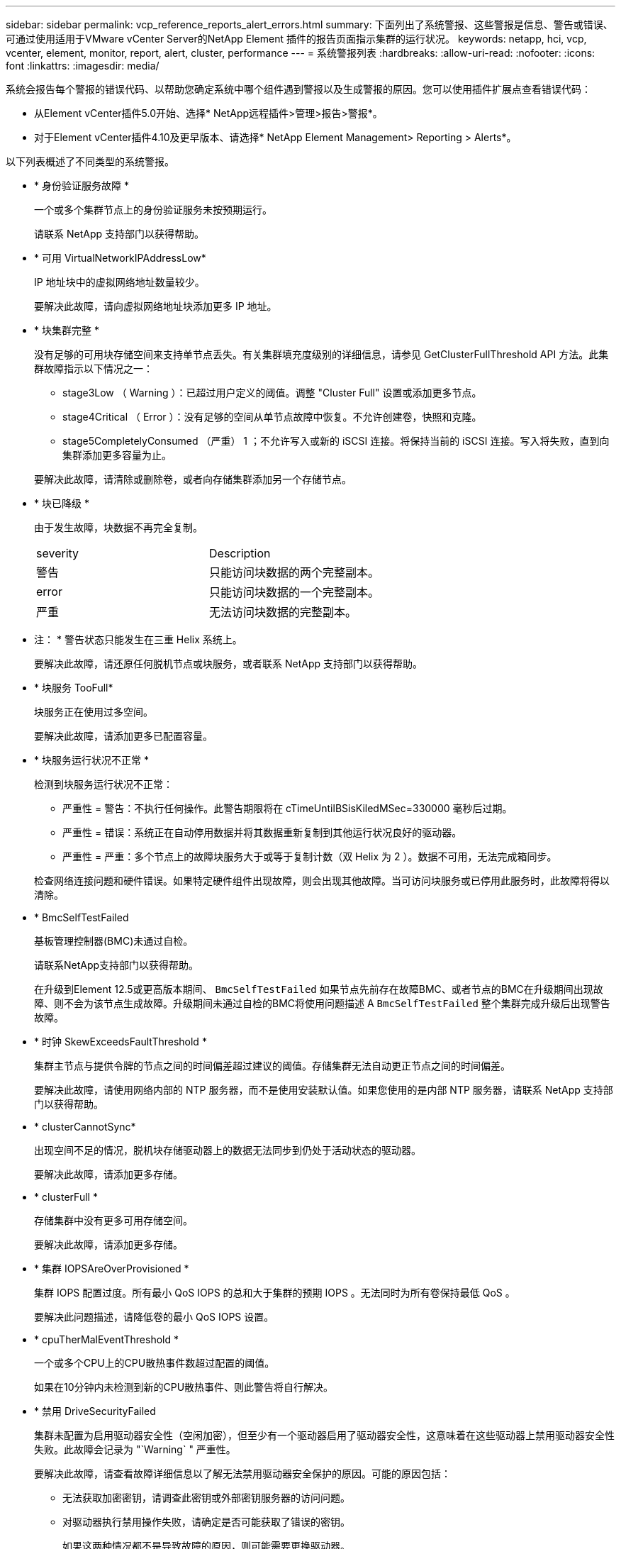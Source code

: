 ---
sidebar: sidebar 
permalink: vcp_reference_reports_alert_errors.html 
summary: 下面列出了系统警报、这些警报是信息、警告或错误、可通过使用适用于VMware vCenter Server的NetApp Element 插件的报告页面指示集群的运行状况。 
keywords: netapp, hci, vcp, vcenter, element, monitor, report, alert, cluster, performance 
---
= 系统警报列表
:hardbreaks:
:allow-uri-read: 
:nofooter: 
:icons: font
:linkattrs: 
:imagesdir: media/


[role="lead"]
系统会报告每个警报的错误代码、以帮助您确定系统中哪个组件遇到警报以及生成警报的原因。您可以使用插件扩展点查看错误代码：

* 从Element vCenter插件5.0开始、选择* NetApp远程插件>管理>报告>警报*。
* 对于Element vCenter插件4.10及更早版本、请选择* NetApp Element Management> Reporting > Alerts*。


以下列表概述了不同类型的系统警报。

* * 身份验证服务故障 *
+
一个或多个集群节点上的身份验证服务未按预期运行。

+
请联系 NetApp 支持部门以获得帮助。

* * 可用 VirtualNetworkIPAddressLow*
+
IP 地址块中的虚拟网络地址数量较少。

+
要解决此故障，请向虚拟网络地址块添加更多 IP 地址。

* * 块集群完整 *
+
没有足够的可用块存储空间来支持单节点丢失。有关集群填充度级别的详细信息，请参见 GetClusterFullThreshold API 方法。此集群故障指示以下情况之一：

+
** stage3Low （ Warning ）：已超过用户定义的阈值。调整 "Cluster Full" 设置或添加更多节点。
** stage4Critical （ Error ）：没有足够的空间从单节点故障中恢复。不允许创建卷，快照和克隆。
** stage5CompletelyConsumed （严重） 1 ；不允许写入或新的 iSCSI 连接。将保持当前的 iSCSI 连接。写入将失败，直到向集群添加更多容量为止。


+
要解决此故障，请清除或删除卷，或者向存储集群添加另一个存储节点。

* * 块已降级 *
+
由于发生故障，块数据不再完全复制。

+
|===


| severity | Description 


 a| 
警告
 a| 
只能访问块数据的两个完整副本。



 a| 
error
 a| 
只能访问块数据的一个完整副本。



 a| 
严重
 a| 
无法访问块数据的完整副本。

|===
+
* 注： * 警告状态只能发生在三重 Helix 系统上。

+
要解决此故障，请还原任何脱机节点或块服务，或者联系 NetApp 支持部门以获得帮助。

* * 块服务 TooFull*
+
块服务正在使用过多空间。

+
要解决此故障，请添加更多已配置容量。

* * 块服务运行状况不正常 *
+
检测到块服务运行状况不正常：

+
** 严重性 = 警告：不执行任何操作。此警告期限将在 cTimeUntilBSisKiledMSec=330000 毫秒后过期。
** 严重性 = 错误：系统正在自动停用数据并将其数据重新复制到其他运行状况良好的驱动器。
** 严重性 = 严重：多个节点上的故障块服务大于或等于复制计数（双 Helix 为 2 ）。数据不可用，无法完成箱同步。


+
检查网络连接问题和硬件错误。如果特定硬件组件出现故障，则会出现其他故障。当可访问块服务或已停用此服务时，此故障将得以清除。

* * BmcSelfTestFailed
+
基板管理控制器(BMC)未通过自检。

+
请联系NetApp支持部门以获得帮助。

+
在升级到Element 12.5或更高版本期间、 `BmcSelfTestFailed` 如果节点先前存在故障BMC、或者节点的BMC在升级期间出现故障、则不会为该节点生成故障。升级期间未通过自检的BMC将使用问题描述 A `BmcSelfTestFailed` 整个集群完成升级后出现警告故障。

* * 时钟 SkewExceedsFaultThreshold *
+
集群主节点与提供令牌的节点之间的时间偏差超过建议的阈值。存储集群无法自动更正节点之间的时间偏差。

+
要解决此故障，请使用网络内部的 NTP 服务器，而不是使用安装默认值。如果您使用的是内部 NTP 服务器，请联系 NetApp 支持部门以获得帮助。

* * clusterCannotSync*
+
出现空间不足的情况，脱机块存储驱动器上的数据无法同步到仍处于活动状态的驱动器。

+
要解决此故障，请添加更多存储。

* * clusterFull *
+
存储集群中没有更多可用存储空间。

+
要解决此故障，请添加更多存储。

* * 集群 IOPSAreOverProvisioned *
+
集群 IOPS 配置过度。所有最小 QoS IOPS 的总和大于集群的预期 IOPS 。无法同时为所有卷保持最低 QoS 。

+
要解决此问题描述，请降低卷的最小 QoS IOPS 设置。

* * cpuTherMalEventThreshold *
+
一个或多个CPU上的CPU散热事件数超过配置的阈值。

+
如果在10分钟内未检测到新的CPU散热事件、则此警告将自行解决。

* * 禁用 DriveSecurityFailed
+
集群未配置为启用驱动器安全性（空闲加密），但至少有一个驱动器启用了驱动器安全性，这意味着在这些驱动器上禁用驱动器安全性失败。此故障会记录为 "`Warning` " 严重性。

+
要解决此故障，请查看故障详细信息以了解无法禁用驱动器安全保护的原因。可能的原因包括：

+
** 无法获取加密密钥，请调查此密钥或外部密钥服务器的访问问题。
** 对驱动器执行禁用操作失败，请确定是否可能获取了错误的密钥。


+
如果这两种情况都不是导致故障的原因，则可能需要更换驱动器。

+
您可以尝试恢复未成功禁用安全的驱动器，即使提供的身份验证密钥正确也是如此。要执行此操作，请将驱动器移至 "Available" （可用）以从系统中删除，对驱动器执行安全擦除并将其移回 "Active" （活动）。

* * 已断开 ClusterPair*
+
集群对已断开连接或配置不正确。

+
检查集群之间的网络连接。

* * 断开 RemoteNode*
+
远程节点已断开连接或配置不正确。

+
检查节点之间的网络连接。

* * 断开 SnapMirrorEndpoint*
+
远程 SnapMirror 端点已断开连接或配置不正确。

+
检查集群与远程 SnapMirrorEndpoint 之间的网络连接。

* * 可用驱动器 *
+
集群中有一个或多个驱动器可用。通常，所有集群都应添加所有驱动器，而不应使任何驱动器处于可用状态。如果意外出现此故障，请联系 NetApp 支持部门。

+
要解决此故障，请向存储集群添加任何可用驱动器。

* * 驱动器已启用 *
+
当一个或多个驱动器发生故障时，集群将返回此故障，表示以下情况之一：

+
** 驱动器管理器无法访问此驱动器。
** 分区或块服务失败次数过多，可能是由于驱动器读取或写入失败，无法重新启动。
** 驱动器缺失。
** 无法访问节点的主服务（此节点中的所有驱动器均视为缺失 / 故障）。
** 驱动器已锁定，无法获取驱动器的身份验证密钥。
** 驱动器已锁定，解锁操作失败。


+
要解决此问题描述，请执行以下操作：

+
** 检查节点的网络连接。
** 更换驱动器。
** 确保身份验证密钥可用。


* * 驱动器运行状况故障 *
+
驱动器未通过智能运行状况检查，因此驱动器的功能会降低。此故障具有严重严重性级别：

+
** 插槽中序列号为 < 序列号 > 的驱动器： < 节点插槽 >< 驱动器插槽 > 未通过 SMART 整体运行状况检查。


+
要解决此故障，请更换驱动器。

* * 驱动器 WearFault *
+
驱动器的剩余寿命已降至阈值以下，但它仍在运行。此故障可能存在两个严重性级别：严重和警告：

+
** 序列号为 < 序列号 > 的驱动器插槽： < 节点插槽 >< 驱动器插槽 > 具有严重的损耗级别。
** 驱动器的插槽： <node slot><drive slot> 中的序列号为 <serial number> ，因此预留的损耗较低。


+
要解决此故障，请尽快更换驱动器。

* * 双工 ClusterMasterCandidate*
+
检测到多个存储集群候选主存储。

+
请联系 NetApp 支持部门以获得帮助。

* * 启用 DriveSecurityFailed
+
集群已配置为需要驱动器安全性（空闲加密），但至少一个驱动器无法启用驱动器安全性。此故障会记录为 "`Warning` " 严重性。

+
要解决此故障，请查看故障详细信息以了解无法启用驱动器安全保护的原因。可能的原因包括：

+
** 无法获取加密密钥，请调查此密钥或外部密钥服务器的访问问题。
** 驱动器上的启用操作失败，请确定是否可能获取了错误的密钥。如果这两种情况都不是导致故障的原因，则可能需要更换驱动器。


+
您可以尝试恢复未成功启用安全保护的驱动器，即使提供的身份验证密钥正确也是如此。要执行此操作，请将驱动器移至 "Available" （可用）以从系统中删除，对驱动器执行安全擦除并将其移回 "Active" （活动）。

* * 信号群已降级 *
+
一个或多个集合节点已断开网络连接或电源。

+
要解决此故障，请还原网络连接或电源。

* * 异常 *
+
报告的故障不是例行故障。这些故障不会自动从故障队列中清除。

+
请联系 NetApp 支持部门以获得帮助。

* * 故障空间 TooFull*
+
块服务未响应数据写入请求。这会导致分区服务用尽存储失败写入的空间。

+
要解决此故障，请还原块服务功能，以允许继续正常写入并从分区服务刷新故障空间。

* * 风扇传感器 *
+
风扇传感器出现故障或缺失。

+
要解决此故障，请更换任何出现故障的硬件。

* * 光纤通道访问已降级 *
+
光纤通道节点在一段时间内未通过其存储 IP 对存储集群中的其他节点做出响应。在此状态下，节点将被视为无响应并生成集群故障。

+
检查网络连接。

* * 光纤通道访问不可用 *
+
所有光纤通道节点均无响应。此时将显示节点 ID 。

+
检查网络连接。

* * fibreChannelActiveIxL*
+
IXL Nexus 计数即将达到支持的限制，即每个光纤通道节点具有 8000 个活动会话。

+
** 最佳实践限制为 5500 。
** 警告限制为 7500 。
** 最大限制（未强制实施）为 8192 。


+
要解决此故障，请将 IXL Nexus 计数降至最佳实践限制 5500 以下。

* * fibreChannelConfig*
+
此集群故障指示以下情况之一：

+
** PCI 插槽上存在意外的光纤通道端口。
** 存在意外的光纤通道 HBA 型号。
** 光纤通道 HBA 的固件存在问题。
** 光纤通道端口未联机。
** 有一个永久性问题描述正在配置光纤通道直通。


+
请联系 NetApp 支持部门以获得帮助。

* * 光纤通道 IOPS*
+
集群中光纤通道节点的总 IOPS 计数即将达到 IOPS 限制。限制包括：

+
** FC0025 ：每个光纤通道节点 4 k 块大小时的 IOPS 限制为 450 k 。
** FCN001 ：每个光纤通道节点 4 K 块大小时的 625K 操作数限制。


+
要解决此故障，请在所有可用光纤通道节点之间平衡负载。

* * fibreChannelStaticIxL*
+
IXL Nexus 计数即将达到支持的限制，即每个光纤通道节点有 16000 个静态会话。

+
** 最佳实践限制为 11000 。
** 警告限制为 15000 。
** 最大限制（强制实施）为 16384 。


+
要解决此故障，请将 IXL Nexus 计数降至最佳实践限制 11000 以下。

* * 文件系统容量低 *
+
其中一个文件系统空间不足。

+
要解决此故障，请向文件系统添加更多容量。

* *文件系统IsReadOnly *
+
文件系统已移至只读模式。

+
请联系 NetApp 支持部门以获得帮助。

* * fipsDrivesMismatch*
+
已将非 FIPS 驱动器物理插入支持 FIPS 的存储节点，或者已将 FIPS 驱动器物理插入非 FIPS 存储节点。每个节点会生成一个故障，并列出所有受影响的驱动器。

+
要解决此故障，请卸下或更换不匹配的相关驱动器。

* * fipsDrivesOutOfCompliance"
+
在启用 FIPS 驱动器功能后，系统检测到已禁用空闲加密。如果启用了 FIPS 驱动器功能且存储集群中存在非 FIPS 驱动器或节点，则也会生成此故障。

+
要解决此故障，请启用空闲加密或从存储集群中删除非 FIPS 硬件。

* * fipsSelfTestFailure*
+
FIPS 子系统在自检期间检测到故障。

+
请联系 NetApp 支持部门以获得帮助。

* * 硬件配置不匹配 *
+
此集群故障指示以下情况之一：

+
** 此配置与节点定义不匹配。
** 此类节点的驱动器大小不正确。
** 检测到不受支持的驱动器。可能的原因是，安装的 Element 版本无法识别此驱动器。建议更新此节点上的 Element 软件。
** 驱动器固件不匹配。
** 驱动器加密功能状态与节点不匹配。


+
请联系 NetApp 支持部门以获得帮助。

* * idPCertificateExpiration*
+
用于第三方身份提供程序（ IdP ）的集群服务提供商 SSL 证书即将到期或已过期。此故障会根据紧急程度使用以下严重性：

+
|===


| severity | Description 


 a| 
警告
 a| 
证书将在 30 天内过期。



 a| 
error
 a| 
证书将在 7 天内过期。



 a| 
严重
 a| 
证书将在 3 天内过期或已过期。

|===
+
要解决此故障，请在 SSL 证书过期之前对其进行更新。将UpdateIdpConfiguration API方法与结合使用 `refreshCertificateExpirationTime=true` 以提供更新后的SSL证书。

* * 不一致的绑定模式 *
+
VLAN 设备上缺少绑定模式。此故障将显示预期的绑定模式和当前正在使用的绑定模式。



* * 不一致的 Mtus*
+
此集群故障指示以下情况之一：

+
** Bond1G mismatch ：在绑定 1G 接口上检测到 MTU 不一致。
** Bond10G mismatch ：在绑定 10G 接口上检测到 MTU 不一致。


+
此故障将显示相关节点以及关联的 MTU 值。

* * 不一致的路由规则 *
+
此接口的路由规则不一致。

* * 不一致的子网询问 *
+
VLAN 设备上的网络掩码与内部记录的 VLAN 网络掩码不匹配。此故障将显示预期的网络掩码和当前正在使用的网络掩码。

* * 绑定端口数不正确 *
+
绑定端口数不正确。

* * invuidConfiguredFibreChannelNodeCount*
+
两个预期光纤通道节点连接中的一个已降级。如果仅连接了一个光纤通道节点，则会出现此故障。

+
要解决此故障，请检查集群网络连接和网络布线，并检查服务是否出现故障。如果没有网络或服务问题，请联系 NetApp 支持部门更换光纤通道节点。

* * irqBalanceFailed
+
尝试平衡中断时出现异常。

+
请联系 NetApp 支持部门以获得帮助。

* * kmipCertificateFault ：
+
** 根证书颁发机构（ CA ）证书即将到期。
+
要解决此故障，请从根 CA 获取一个新证书，此证书的到期日期至少为 30 天后，并使用 ModifyKeyServerKmip 提供更新后的根 CA 证书。

** 客户端证书即将到期。
+
要解决此故障，请使用 GetClientCertificateSigningRequest 创建一个新的 CSR ，并对其进行签名以确保新的到期日期至少在 30 天后，然后使用 ModifyKeyServerKmip 将即将到期的 KMIP 客户端证书替换为新证书。

** 根证书颁发机构（ CA ）证书已过期。
+
要解决此故障，请从根 CA 获取一个新证书，此证书的到期日期至少为 30 天后，并使用 ModifyKeyServerKmip 提供更新后的根 CA 证书。

** 客户端证书已过期。
+
要解决此故障，请使用 GetClientCertificateSigningRequest 创建一个新的 CSR ，并对其进行签名以确保新的到期日期至少在 30 天后，然后使用 ModifyKeyServerKmip 将已过期的 KMIP 客户端证书替换为新证书。

** 根证书颁发机构（ CA ）证书错误。
+
要解决此故障，请检查提供的证书是否正确，如果需要，请从根 CA 重新获取此证书。使用 ModifyKeyServerKmip 安装正确的 KMIP 客户端证书。

** 客户端证书错误。
+
要解决此故障，请检查是否安装了正确的 KMIP 客户端证书。客户端证书的根 CA 应安装在 EKS 上。使用 ModifyKeyServerKmip 安装正确的 KMIP 客户端证书。



* * kmipServerFault * ：
+
** 连接失败
+
要解决此故障，请检查外部密钥服务器是否处于活动状态并可通过网络访问。使用 TestKeyServerKimp 和 TestKeyProviderKmip 测试连接。

** 身份验证失败
+
要解决此故障，请检查使用的根 CA 和 KMIP 客户端证书是否正确，以及私钥和 KMIP 客户端证书是否匹配。

** 服务器错误
+
要解决此故障，请查看此错误的详细信息。根据返回的错误，可能需要在外部密钥服务器上进行故障排除。



* * 内存 EccThreshold *
+
检测到大量可更正或不可更正的 ECC 错误。此故障会根据紧急程度使用以下严重性：

+
|===


| 事件 | severity | Description 


 a| 
一个 DIMM cErrorCount 达到 cDImmCorrectableErrWarnThreshold 。
 a| 
警告
 a| 
DIMM 上的可更正 ECC 内存错误超过阈值： <Processor> <DIMM Slot>



 a| 
在 DIMM 的 cErrorFault计时 器过期之前，一个 DIMM cErrorCount 将保持在 cDIMMCorrectableErrWarnThreshold 以上。
 a| 
error
 a| 
DIMM <Processor> <DIMM> 上的可更正 ECC 内存错误超过阈值



 a| 
内存控制器报告 cErrorCount 高于 cMemCtrl+Alt+CorrectErrWarnThreshold ，并指定 cMemcerrCorrectableErrWarnDuration 。
 a| 
警告
 a| 
内存控制器 <Processor> <Memory Controller> 上的可更正 ECC 内存错误超过阈值



 a| 
在内存控制器的 cErrorFault计时 器过期之前，内存控制器会报告 cErrorCount 高于 cMemCtrl+Alt+CorrectErrWarnThreshold 。
 a| 
error
 a| 
DIMM <Processor> <DIMM> 上的可更正 ECC 内存错误超过阈值



 a| 
单个 DIMM 报告的 uErrorCount 超过零，但小于 cdimmUncorrecteErrFaultThreshold 。
 a| 
警告
 a| 
在 DIMM ： <Processor> <DIMM Slot> 上检测到不可更正的 ECC 内存错误



 a| 
单个 DIMM 报告的 uErrorCount 至少为 cDIMMUncorrectErrFaultThreshold 。
 a| 
error
 a| 
在 DIMM ： <Processor> <DIMM Slot> 上检测到不可更正的 ECC 内存错误



 a| 
内存控制器报告 uErrorCount 超过零，但小于 cMemcerrUncorrectErrFaultThreshold 。
 a| 
警告
 a| 
在内存控制器 < 处理器 > < 内存控制器 > 上检测到不可更正的 ECC 内存错误



 a| 
内存控制器报告的 uErrorCount 至少为 cMemcerrcerr无法 更正 ErrFaultThreshold 。
 a| 
error
 a| 
在内存控制器 < 处理器 > < 内存控制器 > 上检测到不可更正的 ECC 内存错误

|===
+
要解决此故障，请联系 NetApp 支持部门以获得帮助。

* * 内存使用阈值 *
+
内存使用量超过正常值。此故障会根据紧急程度使用以下严重性：

+

NOTE: 有关故障类型的更多详细信息，请参见错误故障中的 * 详细信息 * 标题。

+
|===


| severity | Description 


 a| 
警告
 a| 
系统内存不足。



 a| 
error
 a| 
系统内存非常低。



 a| 
严重
 a| 
系统内存已完全耗尽。

|===
+
要解决此故障，请联系 NetApp 支持部门以获得帮助。

* * 元数据 ClusterFull*
+
没有足够的可用元数据存储空间来支持单节点丢失。有关集群填充度级别的详细信息，请参见 GetClusterFullThreshold API 方法。此集群故障指示以下情况之一：

+
** stage3Low （ Warning ）：已超过用户定义的阈值。调整 "Cluster Full" 设置或添加更多节点。
** stage4Critical （ Error ）：没有足够的空间从单节点故障中恢复。不允许创建卷，快照和克隆。
** stage5CompletelyConsumed （严重） 1 ；不允许写入或新的 iSCSI 连接。将保持当前的 iSCSI 连接。写入将失败，直到向集群添加更多容量为止。清除或删除数据或添加更多节点。


+
要解决此故障，请清除或删除卷，或者向存储集群添加另一个存储节点。

* * mtuCheckFailure *
+
未为网络设备配置正确的 MTU 大小。

+
要解决此故障，请确保为所有网络接口和交换机端口配置巨型帧（ MTU 大小高达 9000 字节）。

* * 网络配置 *
+
此集群故障指示以下情况之一：

+
** 预期接口不存在。
** 存在重复接口。
** 已配置的接口已关闭。
** 需要重新启动网络。


+
请联系 NetApp 支持部门以获得帮助。

* * 节点可用虚拟网络 IP 插件 *
+
IP 地址块中没有可用的虚拟网络地址。

+
** virtualNetworkID #标记(###)没有可用的存储IP地址。无法向集群添加其他节点。


+
要解决此故障，请向虚拟网络地址块添加更多 IP 地址。

* *nodeHardwareFault （网络接口 <name> 已关闭或缆线已拔出） *
+
网络接口已关闭或已拔下缆线。

+
要解决此故障，请检查一个或多个节点的网络连接。

* *nodeHardwareFault （驱动器加密功能状态与插槽 <node slot><drive slot> 中驱动器的节点加密功能状态不匹配） *
+
驱动器的加密功能与安装该驱动器的存储节点不匹配。

* * 节点 HardwareFault （此节点类型的插槽 < 驱动器插槽 >< 驱动器插槽 > 中驱动器的驱动器 < 驱动器类型 > 驱动器大小 < 实际大小 > 不正确 - 应为 < 预期大小 > ） *
+
存储节点中的驱动器大小不正确。

* * 节点硬件故障（在插槽 < 节点插槽 >< 驱动器插槽 > 中检测到不支持的驱动器；驱动器统计信息和运行状况信息将不可用） *
+
存储节点包含其不支持的驱动器。

* * 节点硬件故障（插槽 < 节点插槽 >< 驱动器插槽 > 中的驱动器应使用固件版本 < 预期版本 > ，但使用的版本 < 实际版本 > 不受支持） *
+
存储节点包含运行不受支持的固件版本的驱动器。

* * 节点维护模式 *
+
节点已置于维护模式。此故障会根据紧急程度使用以下严重性：

+
|===


| severity | Description 


 a| 
警告
 a| 
指示节点仍处于维护模式。



 a| 
error
 a| 
表示维护模式无法禁用，最可能的原因是备用磁盘出现故障或处于活动状态。

|===
+
要解决此故障，请在维护完成后禁用维护模式。如果错误级别故障仍然存在，请联系 NetApp 支持部门以获得帮助。

* * 节点脱机 *
+
Element 软件无法与指定节点进行通信。检查网络连接。

* * 不使用 LACPBondMode*
+
未配置 LACP 绑定模式。

+
要解决此故障，请在部署存储节点时使用 LACP 绑定；如果未启用并正确配置 LACP ，客户端可能会遇到性能问题。

* * 无法访问 ntpServer*
+
存储集群无法与指定的一个或多个 NTP 服务器进行通信。

+
要解决此故障，请检查 NTP 服务器，网络和防火墙的配置。

* * ntpTimeNotInSync*
+
存储集群时间与指定 NTP 服务器时间之间的差异过大。存储集群无法自动更正此差异。

+
要解决此故障，请使用网络内部的 NTP 服务器，而不是使用安装默认值。如果您使用的是内部 NTP 服务器，并且问题描述仍然存在，请联系 NetApp 支持部门以获得帮助。

* * nvramDeviceStatus*
+
NVRAM 设备出现错误，正在发生故障或已发生故障。此故障具有以下严重性：

+
|===


| severity | Description 


 a| 
警告
 a| 
硬件检测到警告。这种情况可能是暂时的，例如温度警告。

** nvmLifetimeError
** nvmLifetimeStatus
** 生成源 LifetimeStatus
** energySourceTemperatureStatus
** warningThresholdExceeded




 a| 
error
 a| 
硬件检测到错误或严重状态。集群主节点尝试从操作中删除分区驱动器（此操作会生成驱动器删除事件）。如果二级分区服务不可用，则不会删除驱动器。除了警告级别错误之外，还返回错误：

** NVRAM 设备挂载点不存在。
** NVRAM 设备分区不存在。
** NVRAM 设备分区已存在，但未挂载。




 a| 
严重
 a| 
硬件检测到错误或严重状态。集群主节点尝试从操作中删除分区驱动器（此操作会生成驱动器删除事件）。如果二级分区服务不可用，则不会删除驱动器。

** 持久性 Lost
** armStatusSaveNarm
** csaveStatusError


|===
+
更换节点中的所有故障硬件。如果无法解决问题描述问题，请联系 NetApp 支持部门以获得帮助。

* * 电源供应错误 *
+
此集群故障指示以下情况之一：

+
** 电源不存在。
** 电源出现故障。
** 电源输入缺失或超出范围。


+
要解决此故障，请验证是否已为所有节点提供冗余电源。请联系 NetApp 支持部门以获得帮助。

* * 配置空间 TooFull*
+
集群的整体已配置容量过满。

+
要解决此故障，请添加更多已配置空间，或者删除并清除卷。

* * remoteRePAsyncDelayExceedd*
+
已超过为复制配置的异步延迟。检查集群之间的网络连接。

* * 远程 remoteClusterFull*
+
卷已暂停远程复制，因为目标存储集群太满。

+
要解决此故障，请释放目标存储集群上的一些空间。

* * remoteSnapshotClusterFull*
+
由于目标存储集群太满，卷已暂停快照远程复制。

+
要解决此故障，请释放目标存储集群上的一些空间。

* * remoteSnapshotsExceededLimit*
+
由于目标存储集群卷已超过其快照限制，卷已暂停快照远程复制。

+
要解决此故障，请增加目标存储集群上的快照限制。

* * 计划操作错误 *
+
已运行一个或多个计划活动，但失败。

+
如果计划活动再次运行并成功，计划活动已删除或活动已暂停并恢复，则此故障将清除。

* * 传感器读取已成功 *
+
传感器无法与基板管理控制器(BMC)通信。

+
请联系 NetApp 支持部门以获得帮助。

* * 服务未运行 *
+
所需服务未运行。

+
请联系 NetApp 支持部门以获得帮助。

* * sliceServiceTooFull*
+
为分区服务分配的已配置容量太少。

+
要解决此故障，请添加更多已配置容量。

* * sliceServiceUnhealth*
+
系统已检测到分区服务运行状况不正常，并且正在自动停用该服务。

+
** 严重性 = 警告：不执行任何操作。此警告期限将在 6 分钟后过期。
** 严重性 = 错误：系统正在自动停用数据并将其数据重新复制到其他运行状况良好的驱动器。


+
检查网络连接问题和硬件错误。如果特定硬件组件出现故障，则会出现其他故障。当分区服务可访问或服务已停用时，此故障将得以清除。

* * 已启用 ssh*
+
已在存储集群中的一个或多个节点上启用 SSH 服务。

+
要解决此故障，请在相应节点上禁用 SSH 服务，或者联系 NetApp 支持部门以获得帮助。

* * sslCertificateExpiration*
+
与此节点关联的 SSL 证书即将到期或已过期。此故障会根据紧急程度使用以下严重性：

+
|===


| severity | Description 


 a| 
警告
 a| 
证书将在 30 天内过期。



 a| 
error
 a| 
证书将在 7 天内过期。



 a| 
严重
 a| 
证书将在 3 天内过期或已过期。

|===
+
要解决此故障，请续订 SSL 证书。如果需要，请联系 NetApp 支持部门以获得帮助。

* * strandedCapacity"
+
单个节点占用的存储集群容量超过一半。

+
为了保持数据冗余，系统会减少最大节点的容量，以使其部分块容量处于孤立状态（未使用）。

+
要解决此故障，请向现有存储节点添加更多驱动器或向集群添加存储节点。

* * TempSensor *
+
温度传感器报告的温度高于正常温度。此故障可能会与 powerSupplyError 或 FanSensor 故障一起触发。

+
要解决此故障，请检查存储集群附近是否存在气流障碍。如果需要，请联系 NetApp 支持部门以获得帮助。

* * 升级 *
+
升级已进行 24 小时以上。

+
要解决此故障，请恢复升级或联系 NetApp 支持部门以获得帮助。

* * 无响应服务 *
+
服务已变得无响应。

+
请联系 NetApp 支持部门以获得帮助。

* * 虚拟网络配置 *
+
此集群故障指示以下情况之一：

+
** 接口不存在。
** 接口上的命名空间不正确。
** 网络掩码不正确。
** IP 地址不正确。
** 某个接口未启动且未运行。
** 节点上存在多余的接口。


+
请联系 NetApp 支持部门以获得帮助。

* * 卷已降级 *
+
二级卷尚未完成复制和同步。同步完成后，此消息将被清除。

* * 卷脱机 *
+
存储集群中的一个或多个卷已脱机。此外，还将出现 * 卷已降级 * 故障。

+
请联系 NetApp 支持部门以获得帮助。


